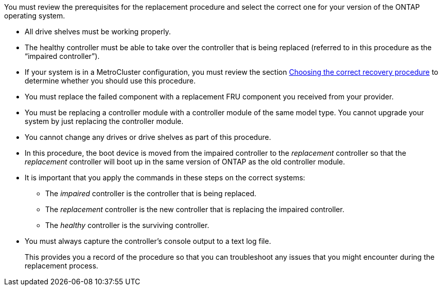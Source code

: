 You must review the prerequisites for the replacement procedure and select the correct one for your version of the ONTAP operating system.

* All drive shelves must be working properly.
* The healthy controller must be able to take over the controller that is being replaced (referred to in this procedure as the "`impaired controller`").
* If your system is in a MetroCluster configuration, you must review the section https://docs.netapp.com/us-en/ontap-metrocluster/disaster-recovery/concept_choosing_the_correct_recovery_procedure_parent_concept.html[Choosing the correct recovery procedure] to determine whether you should use this procedure.
* You must replace the failed component with a replacement FRU component you received from your provider.
* You must be replacing a controller module with a controller module of the same model type. You cannot upgrade your system by just replacing the controller module.
* You cannot change any drives or drive shelves as part of this procedure.
* In this procedure, the boot device is moved from the impaired controller to the _replacement_ controller so that the _replacement_ controller will boot up in the same version of ONTAP as the old controller module.
* It is important that you apply the commands in these steps on the correct systems:
 ** The _impaired_ controller is the controller that is being replaced.
 ** The _replacement_ controller is the new controller that is replacing the impaired controller.
 ** The _healthy_ controller is the surviving controller.
* You must always capture the controller's console output to a text log file.
+
This provides you a record of the procedure so that you can troubleshoot any issues that you might encounter during the replacement process.

